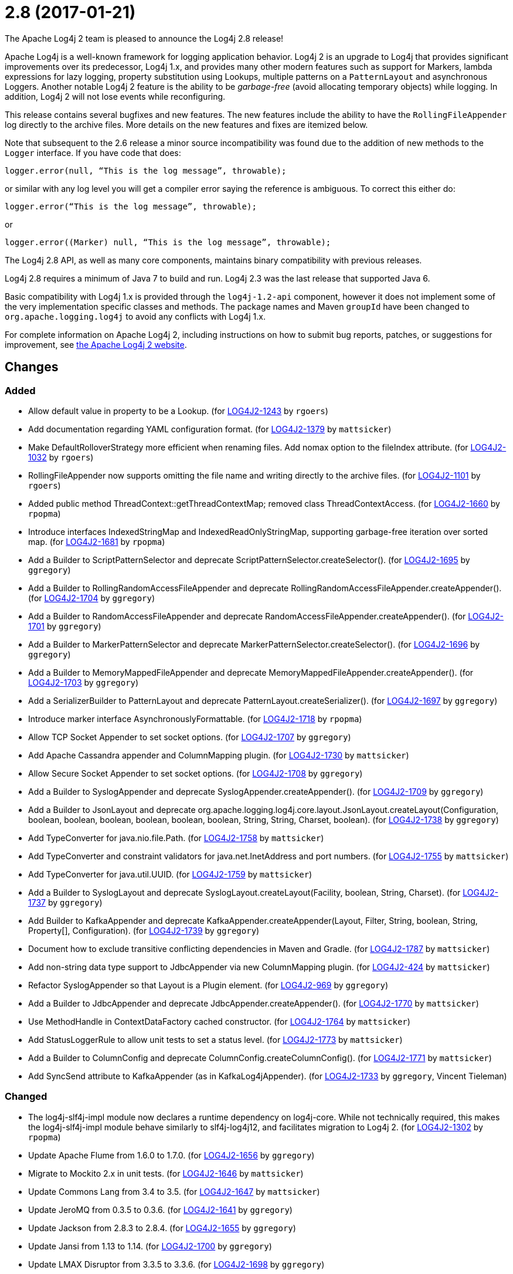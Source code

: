 ////
    Licensed to the Apache Software Foundation (ASF) under one or more
    contributor license agreements.  See the NOTICE file distributed with
    this work for additional information regarding copyright ownership.
    The ASF licenses this file to You under the Apache License, Version 2.0
    (the "License"); you may not use this file except in compliance with
    the License.  You may obtain a copy of the License at

         https://www.apache.org/licenses/LICENSE-2.0

    Unless required by applicable law or agreed to in writing, software
    distributed under the License is distributed on an "AS IS" BASIS,
    WITHOUT WARRANTIES OR CONDITIONS OF ANY KIND, either express or implied.
    See the License for the specific language governing permissions and
    limitations under the License.
////

////
*DO NOT EDIT THIS FILE!!*
This file is automatically generated from the release changelog directory!
////

= 2.8 (2017-01-21)

The Apache Log4j 2 team is pleased to announce the Log4j 2.8 release!

Apache Log4j is a well-known framework for logging application behavior.
Log4j 2 is an upgrade to Log4j that provides significant improvements over its predecessor, Log4j 1.x, and provides many other modern features such as support for Markers, lambda expressions for lazy logging, property substitution using Lookups, multiple patterns on a `PatternLayout` and asynchronous Loggers.
Another notable Log4j 2 feature is the ability to be _garbage-free_ (avoid allocating temporary objects) while logging.
In addition, Log4j 2 will not lose events while reconfiguring.

This release contains several bugfixes and new features.
The new features include the ability to have the `RollingFileAppender` log directly to the archive files.
More details on the new features and fixes are itemized below.

Note that subsequent to the 2.6 release a minor source incompatibility was found due to the addition of new methods to the `Logger` interface.
If you have code that does:

[source,java]
----
logger.error(null, “This is the log message”, throwable);
----

or similar with any log level you will get a compiler error saying the reference is ambiguous.
To correct this either do:

[source,java]
----
logger.error(“This is the log message”, throwable);
----

or

[source,java]
----
logger.error((Marker) null, “This is the log message”, throwable);
----

The Log4j 2.8 API, as well as many core components, maintains binary compatibility with previous releases.

Log4j 2.8 requires a minimum of Java 7 to build and run.
Log4j 2.3 was the last release that supported Java 6.

Basic compatibility with Log4j 1.x is provided through the `log4j-1.2-api` component, however it does
not implement some of the very implementation specific classes and methods.
The package names and Maven `groupId` have been changed to `org.apache.logging.log4j` to avoid any conflicts with Log4j 1.x.

For complete information on Apache Log4j 2, including instructions on how to submit bug reports, patches, or suggestions for improvement, see http://logging.apache.org/log4j/2.x/[the Apache Log4j 2 website].

== Changes

=== Added

* Allow default value in property to be a Lookup. (for https://issues.apache.org/jira/browse/LOG4J2-1243[LOG4J2-1243] by `rgoers`)
* Add documentation regarding YAML configuration format. (for https://issues.apache.org/jira/browse/LOG4J2-1379[LOG4J2-1379] by `mattsicker`)
* Make DefaultRolloverStrategy more efficient when renaming files. Add nomax option to the fileIndex attribute. (for https://issues.apache.org/jira/browse/LOG4J2-1032[LOG4J2-1032] by `rgoers`)
* RollingFileAppender now supports omitting the file name and writing directly to the archive files. (for https://issues.apache.org/jira/browse/LOG4J2-1101[LOG4J2-1101] by `rgoers`)
* Added public method ThreadContext::getThreadContextMap; removed class ThreadContextAccess. (for https://issues.apache.org/jira/browse/LOG4J2-1660[LOG4J2-1660] by `rpopma`)
* Introduce interfaces IndexedStringMap and IndexedReadOnlyStringMap, supporting garbage-free iteration over sorted map. (for https://issues.apache.org/jira/browse/LOG4J2-1681[LOG4J2-1681] by `rpopma`)
* Add a Builder to ScriptPatternSelector and deprecate ScriptPatternSelector.createSelector(). (for https://issues.apache.org/jira/browse/LOG4J2-1695[LOG4J2-1695] by `ggregory`)
* Add a Builder to RollingRandomAccessFileAppender and deprecate RollingRandomAccessFileAppender.createAppender(). (for https://issues.apache.org/jira/browse/LOG4J2-1704[LOG4J2-1704] by `ggregory`)
* Add a Builder to RandomAccessFileAppender and deprecate RandomAccessFileAppender.createAppender(). (for https://issues.apache.org/jira/browse/LOG4J2-1701[LOG4J2-1701] by `ggregory`)
* Add a Builder to MarkerPatternSelector and deprecate MarkerPatternSelector.createSelector(). (for https://issues.apache.org/jira/browse/LOG4J2-1696[LOG4J2-1696] by `ggregory`)
* Add a Builder to MemoryMappedFileAppender and deprecate MemoryMappedFileAppender.createAppender(). (for https://issues.apache.org/jira/browse/LOG4J2-1703[LOG4J2-1703] by `ggregory`)
* Add a SerializerBuilder to PatternLayout and deprecate PatternLayout.createSerializer(). (for https://issues.apache.org/jira/browse/LOG4J2-1697[LOG4J2-1697] by `ggregory`)
* Introduce marker interface AsynchronouslyFormattable. (for https://issues.apache.org/jira/browse/LOG4J2-1718[LOG4J2-1718] by `rpopma`)
* Allow TCP Socket Appender to set socket options. (for https://issues.apache.org/jira/browse/LOG4J2-1707[LOG4J2-1707] by `ggregory`)
* Add Apache Cassandra appender and ColumnMapping plugin. (for https://issues.apache.org/jira/browse/LOG4J2-1730[LOG4J2-1730] by `mattsicker`)
* Allow Secure Socket Appender to set socket options. (for https://issues.apache.org/jira/browse/LOG4J2-1708[LOG4J2-1708] by `ggregory`)
* Add a Builder to SyslogAppender and deprecate SyslogAppender.createAppender(). (for https://issues.apache.org/jira/browse/LOG4J2-1709[LOG4J2-1709] by `ggregory`)
* Add a Builder to JsonLayout and deprecate org.apache.logging.log4j.core.layout.JsonLayout.createLayout(Configuration, boolean, boolean, boolean, boolean, boolean, boolean, String, String, Charset, boolean). (for https://issues.apache.org/jira/browse/LOG4J2-1738[LOG4J2-1738] by `ggregory`)
* Add TypeConverter for java.nio.file.Path. (for https://issues.apache.org/jira/browse/LOG4J2-1758[LOG4J2-1758] by `mattsicker`)
* Add TypeConverter and constraint validators for java.net.InetAddress and port numbers. (for https://issues.apache.org/jira/browse/LOG4J2-1755[LOG4J2-1755] by `mattsicker`)
* Add TypeConverter for java.util.UUID. (for https://issues.apache.org/jira/browse/LOG4J2-1759[LOG4J2-1759] by `mattsicker`)
* Add a Builder to SyslogLayout and deprecate SyslogLayout.createLayout(Facility, boolean, String, Charset). (for https://issues.apache.org/jira/browse/LOG4J2-1737[LOG4J2-1737] by `ggregory`)
* Add Builder to KafkaAppender and deprecate KafkaAppender.createAppender(Layout, Filter, String, boolean, String, Property[], Configuration). (for https://issues.apache.org/jira/browse/LOG4J2-1739[LOG4J2-1739] by `ggregory`)
* Document how to exclude transitive conflicting dependencies in Maven and Gradle. (for https://issues.apache.org/jira/browse/LOG4J2-1787[LOG4J2-1787] by `mattsicker`)
* Add non-string data type support to JdbcAppender via new ColumnMapping plugin. (for https://issues.apache.org/jira/browse/LOG4J2-424[LOG4J2-424] by `mattsicker`)
* Refactor SyslogAppender so that Layout is a Plugin element. (for https://issues.apache.org/jira/browse/LOG4J2-969[LOG4J2-969] by `ggregory`)
* Add a Builder to JdbcAppender and deprecate JdbcAppender.createAppender(). (for https://issues.apache.org/jira/browse/LOG4J2-1770[LOG4J2-1770] by `mattsicker`)
* Use MethodHandle in ContextDataFactory cached constructor. (for https://issues.apache.org/jira/browse/LOG4J2-1764[LOG4J2-1764] by `mattsicker`)
* Add StatusLoggerRule to allow unit tests to set a status level. (for https://issues.apache.org/jira/browse/LOG4J2-1773[LOG4J2-1773] by `mattsicker`)
* Add a Builder to ColumnConfig and deprecate ColumnConfig.createColumnConfig(). (for https://issues.apache.org/jira/browse/LOG4J2-1771[LOG4J2-1771] by `mattsicker`)
* Add SyncSend attribute to KafkaAppender (as in KafkaLog4jAppender). (for https://issues.apache.org/jira/browse/LOG4J2-1733[LOG4J2-1733] by `ggregory`, Vincent Tieleman)

=== Changed

* The log4j-slf4j-impl module now declares a runtime dependency on log4j-core. While not technically required, this makes the log4j-slf4j-impl module behave similarly to slf4j-log4j12, and facilitates migration to Log4j 2. (for https://issues.apache.org/jira/browse/LOG4J2-1302[LOG4J2-1302] by `rpopma`)
* Update Apache Flume from 1.6.0 to 1.7.0. (for https://issues.apache.org/jira/browse/LOG4J2-1656[LOG4J2-1656] by `ggregory`)
* Migrate to Mockito 2.x in unit tests. (for https://issues.apache.org/jira/browse/LOG4J2-1646[LOG4J2-1646] by `mattsicker`)
* Update Commons Lang from 3.4 to 3.5. (for https://issues.apache.org/jira/browse/LOG4J2-1647[LOG4J2-1647] by `mattsicker`)
* Update JeroMQ from 0.3.5 to 0.3.6. (for https://issues.apache.org/jira/browse/LOG4J2-1641[LOG4J2-1641] by `ggregory`)
* Update Jackson from 2.8.3 to 2.8.4. (for https://issues.apache.org/jira/browse/LOG4J2-1655[LOG4J2-1655] by `ggregory`)
* Update Jansi from 1.13 to 1.14. (for https://issues.apache.org/jira/browse/LOG4J2-1700[LOG4J2-1700] by `ggregory`)
* Update LMAX Disruptor from 3.3.5 to 3.3.6. (for https://issues.apache.org/jira/browse/LOG4J2-1698[LOG4J2-1698] by `ggregory`)
* Update Kafka from 0.10.0.1 to 0.10.1.1. (for https://issues.apache.org/jira/browse/LOG4J2-1750[LOG4J2-1750] by `ggregory`)
* Update Jackson from 2.8.4 to 2.8.5. (for https://issues.apache.org/jira/browse/LOG4J2-1735[LOG4J2-1735] by `ggregory`)
* Update liquibase-core from 3.5.1 to 3.5.3. (for https://issues.apache.org/jira/browse/LOG4J2-1751[LOG4J2-1751] by `ggregory`)
* Update Conversant Disruptor from 1.2.7 to 1.2.10 (for https://issues.apache.org/jira/browse/LOG4J2-1781[LOG4J2-1781] by `mattsicker`)
* Replace MockEJB dependency in unit tests with Spring Test and Mockito. (for https://issues.apache.org/jira/browse/LOG4J2-1774[LOG4J2-1774] by `mattsicker`)
* Inefficient locking in AbstractLoggerAdapter. (for https://issues.apache.org/jira/browse/LOG4J2-1644[LOG4J2-1644] by `ggregory`, Pavel SivolobtchikTim Gokcen)

=== Fixed

* Configurable JVM shutdown hook timeout. (for https://issues.apache.org/jira/browse/LOG4J2-1623[LOG4J2-1623] by `mikes`)
* Fixed file locking regression in FileAppender introduced in 2.6. (for https://issues.apache.org/jira/browse/LOG4J2-1628[LOG4J2-1628] by `rpopma`)
* Improve LogEvent serialization to handle non-serializable Messages and deserializing when required classes are missing. (for https://issues.apache.org/jira/browse/LOG4J2-1226[LOG4J2-1226] by `rpopma`)
* Fixed problems when used in OSGi containers (IllegalAccessError, NoClassDefFoundError). (for https://issues.apache.org/jira/browse/LOG4J2-1637[LOG4J2-1637] by `rpopma`)
* Prevent NPE in ThreadContextMapFactory::createThreadContextMap when initializing Log4j with Configurator::initialize and the BasicContextSelector is used. (for https://issues.apache.org/jira/browse/LOG4J2-1658[LOG4J2-1658] by `rpopma`)
* Ensure SortedArrayStringMap can be serialized and deserialized without errors regardless of content. (for https://issues.apache.org/jira/browse/LOG4J2-1663[LOG4J2-1663] by `rpopma`)
* Immutable empty StringMap. (for https://issues.apache.org/jira/browse/LOG4J2-1645[LOG4J2-1645] by `mikes`)
* (GC) Avoid allocating temporary objects in ThreadContextMapFilter. (for https://issues.apache.org/jira/browse/LOG4J2-1678[LOG4J2-1678] by `rpopma`)
* (GC) Avoid allocating temporary objects in TimeFilter. (for https://issues.apache.org/jira/browse/LOG4J2-1680[LOG4J2-1680] by `rpopma`)
* (GC) Avoid allocating temporary objects in MarkerFilter. (for https://issues.apache.org/jira/browse/LOG4J2-1673[LOG4J2-1673] by `rpopma`)
* (GC) Avoid allocating temporary objects in MaxLengthConverter. (for https://issues.apache.org/jira/browse/LOG4J2-1669[LOG4J2-1669] by `rpopma`)
* (GC) Avoid allocating temporary objects in IntegerPatternConverter. (for https://issues.apache.org/jira/browse/LOG4J2-1665[LOG4J2-1665] by `rpopma`)
* (GC) Avoid allocating temporary objects in LevelRangeFilter. (for https://issues.apache.org/jira/browse/LOG4J2-1672[LOG4J2-1672] by `rpopma`)
* (GC) Avoid allocating temporary objects in MarkerPatternConverter. (for https://issues.apache.org/jira/browse/LOG4J2-1668[LOG4J2-1668] by `rpopma`)
* (GC) Avoid allocating temporary objects in MapFilter. (for https://issues.apache.org/jira/browse/LOG4J2-1677[LOG4J2-1677] by `rpopma`)
* (GC) Avoid allocating temporary objects in EqualsIgnoreCaseReplacementConverter. (for https://issues.apache.org/jira/browse/LOG4J2-1671[LOG4J2-1671] by `rpopma`)
* (GC) Avoid allocating temporary objects in StructuredDataFilter. (for https://issues.apache.org/jira/browse/LOG4J2-1679[LOG4J2-1679] by `rpopma`)
* (GC) Avoid allocating temporary objects in RelativeTimePatternConverter. (for https://issues.apache.org/jira/browse/LOG4J2-1666[LOG4J2-1666] by `rpopma`)
* (GC) Avoid allocating temporary objects in SequenceNumberPatternConverter. (for https://issues.apache.org/jira/browse/LOG4J2-1667[LOG4J2-1667] by `rpopma`)
* (GC) Avoid allocating temporary objects in ThresholdFilter. (for https://issues.apache.org/jira/browse/LOG4J2-1674[LOG4J2-1674] by `rpopma`)
* (GC) Avoid allocating temporary objects in EqualsReplacementConverter. (for https://issues.apache.org/jira/browse/LOG4J2-1670[LOG4J2-1670] by `rpopma`)
* Fixed bug where elements of a log message parameter array were nulled out in garbage-free mode. (for https://issues.apache.org/jira/browse/LOG4J2-1688[LOG4J2-1688] by `rpopma`)
* Add CleanableThreadContextMap interface supporting method removeAll(Iterable<String>). (for https://issues.apache.org/jira/browse/LOG4J2-1689[LOG4J2-1689] by `mikes`)
* (GC) Avoid allocating temporary objects in MapMessage. (for https://issues.apache.org/jira/browse/LOG4J2-1683[LOG4J2-1683] by `rpopma`)
* Make TimeFilter usable as global filter and as logger filter. (for https://issues.apache.org/jira/browse/LOG4J2-1706[LOG4J2-1706] by `rpopma`)
* Fixed race condition in ObjectMessage and SimpleMessage, ensuring that the log message contains the value the object has during the logging call. (for https://issues.apache.org/jira/browse/LOG4J2-1719[LOG4J2-1719] by `rpopma`)
* (GC) Avoid allocating temporary objects in VariablesNotEmptyReplacementConverter. (for https://issues.apache.org/jira/browse/LOG4J2-1722[LOG4J2-1722] by `rpopma`)
* (GC) Avoid allocating temporary objects in EncodingPatternConverter. (for https://issues.apache.org/jira/browse/LOG4J2-1717[LOG4J2-1717] by `rpopma`)
* (GC) Avoid allocating temporary objects in NdcPatternConverter. (Note that use of the ThreadContext stack is not garbage-free.) (for https://issues.apache.org/jira/browse/LOG4J2-1715[LOG4J2-1715] by `rpopma`)
* Pick up bug fixes from Apache Commons Lang's org.apache.commons.lang3.time package. (for https://issues.apache.org/jira/browse/LOG4J2-1712[LOG4J2-1712] by `ggregory`)
* Make GelfLayout independent of Jackson. (for https://issues.apache.org/jira/browse/LOG4J2-1720[LOG4J2-1720] by `mikes`)
* (GC) Avoid allocating temporary objects in MapPatternConverter. (Note that constructing a MapMessage is not garbage-free.) (for https://issues.apache.org/jira/browse/LOG4J2-1716[LOG4J2-1716] by `rpopma`)
* (GC) Avoid allocating temporary objects in AbstractStyleNameConverter. (for https://issues.apache.org/jira/browse/LOG4J2-1714[LOG4J2-1714] by `rpopma`)
* SslSocketManagerFactory might leak Sockets when certain startup errors occur. (for https://issues.apache.org/jira/browse/LOG4J2-1734[LOG4J2-1734] by `ggregory`)
* Add CronTriggeringPolicy programmatically leads to NPE. (for https://issues.apache.org/jira/browse/LOG4J2-1740[LOG4J2-1740] by `ggregory`)
* The custom logger Generate tool no longer requires the log4j-api module on the classpath. (for https://issues.apache.org/jira/browse/LOG4J2-1744[LOG4J2-1744] by `rpopma`)
* Do not use non-daemon thread pool for rollover tasks. (for https://issues.apache.org/jira/browse/LOG4J2-1748[LOG4J2-1748] by `mikes`)
* TcpSocketManagerFactory might leak Sockets when certain startup errors occur. (for https://issues.apache.org/jira/browse/LOG4J2-1736[LOG4J2-1736] by `ggregory`)
* Add Builder to GelfLayout. (for https://issues.apache.org/jira/browse/LOG4J2-1762[LOG4J2-1762] by `mikes`)
* ConfigurationScheduler now preserves interrupt flag during stop. (for https://issues.apache.org/jira/browse/LOG4J2-1786[LOG4J2-1786] by `rpopma`)
* Fixed bug where AsyncLogger did not resolve configuration properties. (for https://issues.apache.org/jira/browse/LOG4J2-1779[LOG4J2-1779] by `rpopma`)
* Eliminate the use of the ExecutorServices in the LoggerContext. (for https://issues.apache.org/jira/browse/LOG4J2-1780[LOG4J2-1780] by `mikes`)
* Unwanted transitive dependency on geronimo-jms_1.1_spec causes OSGi tests to fail. (for https://issues.apache.org/jira/browse/LOG4J2-1723[LOG4J2-1723] by `ggregory`, Ludovic HOCHET)
* DefaultShutdownCallbackRegistry can throw a NoClassDefFoundError. (for https://issues.apache.org/jira/browse/LOG4J2-1642[LOG4J2-1642] by `ggregory`, Johno Crawford)
* Logger using LocalizedMessageFactory prints key instead of message. (for https://issues.apache.org/jira/browse/LOG4J2-1682[LOG4J2-1682] by `ggregory`, Markus Waidhofer)
* Add putAll() method to CloseableThreadContext. (for https://issues.apache.org/jira/browse/LOG4J2-1692[LOG4J2-1692] by `mikes`, Greg Thomas)
* Option 'disableAnsi' in PatternLayout to unconditionally disable ANSI escape codes. (for https://issues.apache.org/jira/browse/LOG4J2-1685[LOG4J2-1685] by `mikes`, Raman Gupta)
* Insure the ConfigurationScheduler shuts down without blocking. (for https://issues.apache.org/jira/browse/LOG4J2-1649[LOG4J2-1649] by `rgoers`, Georg Friedrich)
* Using variables in GelfLayout's additional fields at runtime. (for https://issues.apache.org/jira/browse/LOG4J2-1724[LOG4J2-1724] by `mikes`, Alexander Krasnostavsky)
* SslSocketManager now respects connectTimeoutMillis. (for https://issues.apache.org/jira/browse/LOG4J2-1731[LOG4J2-1731] by `rpopma`, Chris Ribble)
* Fix MemoryMappedFileAppender.createAppender() Javadoc for immediateFlush. (for https://issues.apache.org/jira/browse/LOG4J2-1639[LOG4J2-1639] by `ggregory`, Sridhar Gopinath)
* NPE in ThrowableProxy when resolving stack in Java EE/OSGi environment. (for https://issues.apache.org/jira/browse/LOG4J2-1687[LOG4J2-1687] by `ggregory`, Robert Christiansen)
* Some LogEvents may not carry a Throwable (Use Message.getThrowable() in log(Message) methods.) (for https://issues.apache.org/jira/browse/LOG4J2-1676[LOG4J2-1676] by `ggregory`, Joern Huxhorn)
* Improve OSGi unit tests. (for https://issues.apache.org/jira/browse/LOG4J2-1664[LOG4J2-1664] by `ggregory`, Ludovic HOCHET)
* Console Appender does not pick up Oracle Java 8's sun.stdout.encoding and sun.stderr.encoding. (for https://issues.apache.org/jira/browse/LOG4J2-1636[LOG4J2-1636] by `ggregory`, Eldar Gabdullin)
* CronTriggeringPolicy raise exception and fail to rollover log file when evaluateOnStartup is true. (for https://issues.apache.org/jira/browse/LOG4J2-1474[LOG4J2-1474] by `ggregory`, Neonyin mingjun)
* CronTriggeringPolicy would use the wrong date/time when rolling over and create multiple triggering policies on reconfiguration. (for https://issues.apache.org/jira/browse/LOG4J2-1653[LOG4J2-1653] by `rgoers`, Georg Friedrich)
* Adds xmlns in schema and some other tags. (for https://issues.apache.org/jira/browse/LOG4J2-1756[LOG4J2-1756] by `ggregory`, shubhankar1100)
* Cannot define both `filters` and `separator` for PatternLayout %xEx. (for https://issues.apache.org/jira/browse/LOG4J2-2195[LOG4J2-2195] by `ggregory`, Gary GregoryRaman Gupta)
* CompositeConfiguration does not add filters to appenderRefs. (for https://issues.apache.org/jira/browse/LOG4J2-1743[LOG4J2-1743] by `ggregory`, Toby Shepheard)
* Fixed concurrency issue affecting all layouts except PatternLayout and GelfLayout, which caused scrambled output and exceptions when logging synchronously from multiple threads. (for https://issues.apache.org/jira/browse/LOG4J2-1769[LOG4J2-1769] by `rpopma`, Brandon Goodin)
* RootThrowablePatternConverter does not use TextRenderer or line separator options. (for https://issues.apache.org/jira/browse/LOG4J2-2221[LOG4J2-2221] by `ggregory`, Gary GregoryRaman Gupta)
